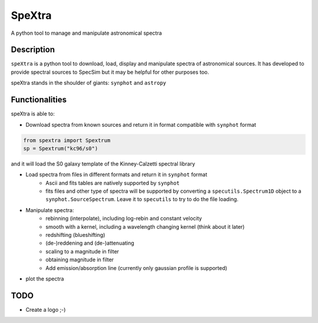 =======
SpeXtra
=======

A python tool to manage and manipulate astronomical spectra



Description
===========

``speXtra`` is a python tool to download, load, display and manipulate spectra of astronomical sources.
It has developed to provide spectral sources to SpecSim but it may be helpful for other purposes too.

speXtra stands in the shoulder of giants: ``synphot`` and ``astropy``


Functionalities
===============

speXtra is able to:

- Download spectra from known sources and return it in format compatible with ``synphot`` format

.. code-block:: python

    from spextra import Spextrum
    sp = Spextrum("kc96/s0")

and it will load the S0 galaxy template of the Kinney-Calzetti spectral library


- Load spectra from files in different formats and return it in ``synphot`` format
   - Ascii and fits tables are natively supported by ``synphot``
   - fits files and other type of spectra will be supported by converting
     a ``specutils.Spectrum1D`` object to a ``synphot.SourceSpectrum``. Leave it to
     ``specutils`` to try to do the file loading.

- Manipulate spectra:
   - rebinning (interpolate), including log-rebin and constant velocity
   - smooth with a kernel, including a wavelength changing kernel (think about it later)
   - redshifting (blueshifting)
   - (de-)reddening and (de-)attenuating
   - scaling to a magnitude in filter
   - obtaining magnitude in filter
   - Add emission/absorption line (currently only gaussian profile is supported)

- plot the spectra



TODO
====

- Create a logo ;-)


